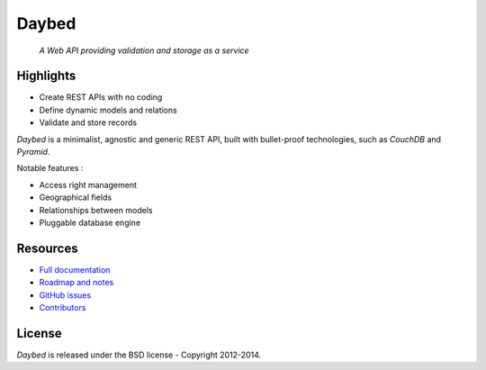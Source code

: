Daybed
######

    *A Web API providing validation and storage as a service*


.. image:: https://travis-ci.org/spiral-project/daybed.png
    :target: https://travis-ci.org/spiral-project/daybed

.. image:: https://coveralls.io/repos/spiral-project/daybed/badge.png?branch=master
  :target: https://coveralls.io/r/spiral-project/daybed?branch=master


Highlights
==========

* Create REST APIs with no coding
* Define dynamic models and relations
* Validate and store records

*Daybed* is a minimalist, agnostic and generic REST API, built with bullet-proof
technologies, such as *CouchDB* and *Pyramid*.

Notable features :

* Access right management
* Geographical fields
* Relationships between models
* Pluggable database engine


Resources
=========

* `Full documentation <http://daybed.rtfd.org>`_
* `Roadmap and notes <https://github.com/spiral-project/daybed/wiki>`_
* `GitHub issues <https://github.com/spiral-project/daybed/issues>`_
* `Contributors <https://github.com/spiral-project/daybed/graphs/contributors>`_


License
=======

*Daybed* is released under the BSD license - Copyright 2012-2014.
